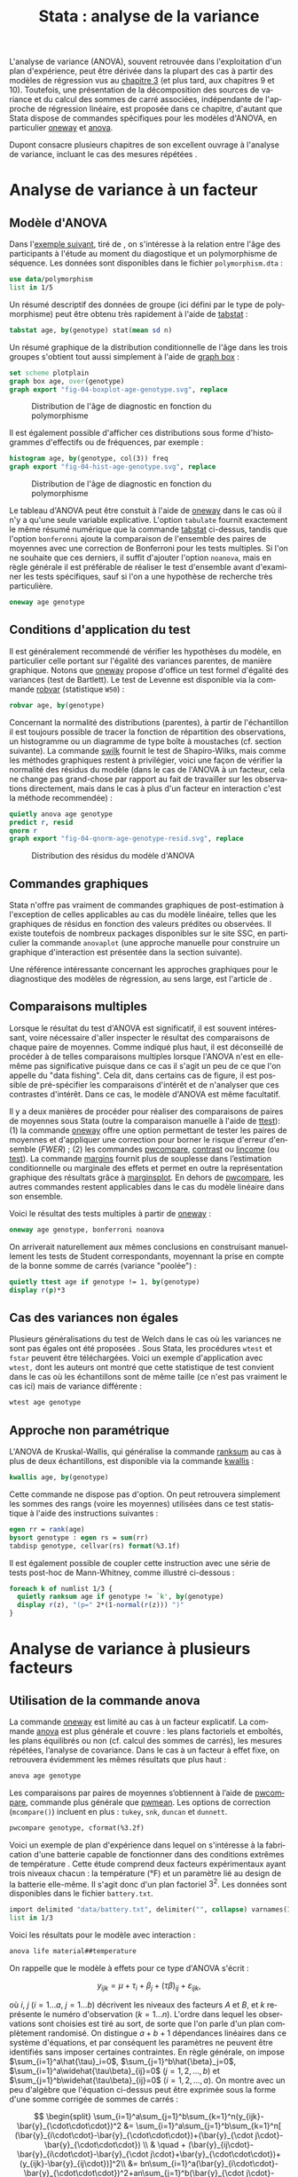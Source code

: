 #+TITLE: Stata : analyse de la variance
#+EMAIL: chl@aliquote.org
#+LANGUAGE: fr
#+LINK: stata  https://www.stata.com/help.cgi?
#+PROPERTY: header-args :session *sta* :results output
#+OPTIONS: H:3 toc:t tasks:nil

L'analyse de variance (ANOVA), souvent retrouvée dans l'exploitation d'un plan d'expérience, peut être dérivée dans la plupart des cas à partir des modèles de régression vus au [[file:03-glm.html][chapitre 3]] (et plus tard, aux chapitres 9 et 10). Toutefois, une présentation de la décomposition des sources de variance et du calcul des sommes de carré associées, indépendante de l'approche de régression linéaire, est proposée dans ce chapitre, d'autant que Stata dispose de commandes spécifiques pour les modèles d'ANOVA, en particulier [[stata:oneway][oneway]] et [[stata:anova][anova]].

Dupont consacre plusieurs chapitres de son excellent ouvrage à l'analyse de variance, incluant le cas des mesures répétées \cite{dupont-2009-statis-model}.

* Analyse de variance à un facteur
** Modèle d'ANOVA

Dans l'[[http://biostat.mc.vanderbilt.edu/dupontwd/wddtext/index.html][exemple suivant]], tiré de \cite{dupont-2009-statis-model}, on s'intéresse à la relation entre l'âge des participants à l'étude au moment du diagostique et un polymorphisme de séquence. Les données sont disponibles dans le fichier =polymorphism.dta= :

#+BEGIN_SRC jupyter-stata :exports both
use data/polymorphism
list in 1/5
#+END_SRC

Un résumé descriptif des données de groupe (ici défini par le type de polymorphisme) peut être obtenu très rapidement à l'aide de [[stata:tabstat][tabstat]] :

#+BEGIN_SRC jupyter-stata :exports both
tabstat age, by(genotype) stat(mean sd n)
#+END_SRC

Un résumé graphique de la distribution conditionnelle de l'âge dans les trois groupes s'obtient tout aussi simplement à l'aide de [[stata:graph box][graph box]] :

#+BEGIN_SRC jupyter-stata :exports code
set scheme plotplain
graph box age, over(genotype)
graph export "fig-04-boxplot-age-genotype.svg", replace
#+END_SRC

#+CAPTION:   Distribution de l'âge de diagnostic en fonction du polymorphisme
#+NAME:      fig:04-boxplot-age-genotype
#+LABEL:     fig:04-boxplot-age-genotype
#+ATTR_HTML: :width 640px
[[./fig-04-boxplot-age-genotype.svg]]

Il est également possible d'afficher ces distributions sous forme d'histogrammes d'effectifs ou de fréquences, par exemple :

#+BEGIN_SRC jupyter-stata :exports code
histogram age, by(genotype, col(3)) freq
graph export "fig-04-hist-age-genotype.svg", replace
#+END_SRC

#+CAPTION:   Distribution de l'âge de diagnostic en fonction du polymorphisme
#+NAME:      fig:04-hist-age-genotype
#+LABEL:     fig:04-hist-age-genotype
#+ATTR_HTML: :width 640px
[[./fig-04-hist-age-genotype.svg]]

Le tableau d'ANOVA peut être constuit à l'aide de [[stata:oneway][oneway]] dans le cas où il n'y a qu'une seule variable explicative. L'option =tabulate= fournit exactement le même résumé numérique que la commande [[stata:tabstat][tabstat]] ci-dessus, tandis que l'option =bonferonni= ajoute la comparaison de l'ensemble des paires de moyennes avec une correction de Bonferroni pour les tests multiples. Si l'on ne souhaite que ces derniers, il suffit d'ajouter l'option =noanova=, mais en règle générale il est préférable de réaliser le test d'ensemble avant d'examiner les tests spécifiques, sauf si l'on a une hypothèse de recherche très particulière.

#+BEGIN_SRC jupyter-stata :exports both
oneway age genotype
#+END_SRC

** Conditions d'application du test

Il est généralement recommendé de vérifier les hypothèses du modèle, en particulier celle portant sur l'égalité des variances parentes, de manière graphique. Notons que [[stata:oneway][oneway]] propose d'office un test formel d'égalité des variances (test de Bartlett). Le test de Levenne est disponible via la commande [[stata:robvar][robvar]] (statistique =W50=) :

#+BEGIN_SRC jupyter-stata :exports both
robvar age, by(genotype)
#+END_SRC

Concernant la normalité des distributions (parentes), à partir de l'échantillon il est toujours possible de tracer la fonction de répartition des observations, un histogramme ou un diagramme de type boîte à moustaches (cf. section suivante). La commande [[stata:swilk][swilk]] fournit le test de Shapiro-Wilks, mais comme les méthodes graphiques restent à privilégier, voici une façon de vérifier la normalité des résidus du modèle (dans le cas de l'ANOVA à un facteur, cela ne change pas grand-chose par rapport au fait de travailler sur les observations directement, mais dans le cas à plus d'un facteur en interaction c'est la méthode recommendée) :

#+BEGIN_SRC jupyter-stata :exports code
quietly anova age genotype
predict r, resid
qnorm r
graph export "fig-04-qnorm-age-genotype-resid.svg", replace
#+END_SRC

#+CAPTION:   Distribution des résidus du modèle d'ANOVA
#+NAME:      fig-04-qnorm-age-genotype-resid
#+LABEL:     fig-04-qnorm-age-genotype-resid
#+ATTR_HTML: :width 640px
[[./fig-04-qnorm-age-genotype-resid.svg]]

** Commandes graphiques

Stata n'offre pas vraiment de commandes graphiques de post-estimation à l'exception de celles applicables au cas du modèle linéaire, telles que les graphiques de résidus en fonction des valeurs prédites ou observées. Il existe toutefois de nombreux packages disponibles sur le site SSC, en particulier la commande =anovaplot= (une approche manuelle pour construire un graphique d'interaction est présentée dans la section suivante).

Une référence intéressante concernant les approches graphiques pour le diagnostique des modèles de régression, au sens large, est l'article de \cite{cox-2004-speakin-stata}.

** Comparaisons multiples

Lorsque le résultat du test d'ANOVA est significatif, il est souvent intéressant, voire nécessaire d'aller inspecter le résultat des comparaisons de chaque paire de moyennes. Comme indiqué plus haut, il est déconseillé de procéder à de telles comparaisons multiples lorsque l'ANOVA n'est en elle-même pas significative puisque dans ce cas il s'agit un peu de ce que l'on appelle du "data fishing". Cela dit, dans certains cas de figure, il est possible de pré-spécifier les comparaisons d'intérêt et de n'analyser que ces contrastes d'intérêt. Dans ce cas, le modèle d'ANOVA est même facultatif.

Il y a deux manières de procéder pour réaliser des comparaisons de paires de moyennes sous Stata (outre la comparaison manuelle à l'aide de [[stata:ttest][ttest]]): (1) la commande [[stata:oneway][oneway]] offre une option permettant de tester les paires de moyennes et d'appliquer une correction pour borner le risque d'erreur d'ensemble (/FWER/) ; (2) les commandes [[stata:pwcompare][pwcompare]], [[stata:contrast][contrast]] ou [[stata:lincome][lincome]] (ou [[stata:test][test]]). La commande [[stata:margins][margins]] fournit plus de souplesse dans l’estimation conditionnelle ou marginale des effets et permet en outre la représentation graphique des résultats grâce à [[stata:marginsplot][marginsplot]]. En dehors de [[stata:pwcompare][pwcompare]], les autres commandes restent applicables dans le cas du modèle linéaire dans son ensemble.

Voici le résultat des tests multiples à partir de [[stata:oneway][oneway]] :

#+BEGIN_SRC jupyter-stata :exports both
oneway age genotype, bonferroni noanova
#+END_SRC

On arriverait naturellement aux mêmes conclusions en construisant manuellement les tests de Student correspondants, moyennant la prise en compte de la bonne somme de carrés (variance "poolée") :

#+BEGIN_SRC jupyter-stata :exports both
quietly ttest age if genotype != 1, by(genotype)
display r(p)*3
#+END_SRC

** Cas des variances non égales

Plusieurs généralisations du test de Welch dans le cas où les variances ne sont pas égales ont été proposées \cite{welch-1951-compar-sever}. Sous Stata, les procédures =wtest= et =fstar= peuvent être téléchargées. Voici un exemple d'application avec =wtest,= dont les auteurs ont montré que cette statistique de test convient dans le cas où les échantillons sont de même taille (ce n'est pas vraiment le cas ici) mais de variance différente \cite{wilcox-1986-new-monte} :

#+BEGIN_SRC jupyter-stata :exports both
wtest age genotype
#+END_SRC

** Approche non paramétrique

L'ANOVA de Kruskal-Wallis, qui généralise la commande [[stata:ranksum][ranksum]] au cas à plus de deux échantillons, est disponible via la commande [[stata:kwallis][kwallis]] :

#+BEGIN_SRC jupyter-stata :exports both
kwallis age, by(genotype)
#+END_SRC

Cette commande ne dispose pas d'option. On peut retrouvera simplement les sommes des rangs (voire les moyennes) utilisées dans ce test statistique à l'aide des instructions suivantes :

#+BEGIN_SRC jupyter-stata :exports both
egen rr = rank(age)
bysort genotype : egen rs = sum(rr)
tabdisp genotype, cellvar(rs) format(%3.1f)
#+END_SRC

Il est également possible de coupler cette instruction avec une série de tests post-hoc de Mann-Whitney, comme illustré ci-dessous :

#+BEGIN_SRC jupyter-stata :exports both
foreach k of numlist 1/3 {
  quietly ranksum age if genotype != `k', by(genotype)
  display r(z), "(p=" 2*(1-normal(r(z))) ")"
}
#+END_SRC

* Analyse de variance à plusieurs facteurs
** Utilisation de la commande anova

La commande [[stata:oneway][oneway]] est limité au cas à un facteur explicatif. La commande [[stata:anova][anova]] est plus générale et couvre : les plans factoriels et emboîtés, les plans équilibrés ou non (cf. calcul des sommes de carrés), les mesures répétées, l’analyse de covariance. Dans le cas à un facteur à effet fixe, on retrouvera évidemment les mêmes résultats que plus haut :

#+BEGIN_SRC jupyter-stata :exports both
anova age genotype
#+END_SRC

Les comparaisons par paires de moyennes s’obtiennent à l’aide de [[stata:pwcompare][pwcompare]], commande plus générale que [[stata:pwmean][pwmean]]. Les options de correction (=mcompare()=) incluent en plus : =tukey=, =snk=, =duncan= et =dunnett=.

#+BEGIN_SRC jupyter-stata :exports both
pwcompare genotype, cformat(%3.2f)
#+END_SRC

Voici un exemple de plan d'expérience dans lequel on s'intéresse à la fabrication d'une batterie capable de fonctionner dans des conditions extrêmes de température \cite{montgomery-2001-desig-analy-exper}. Cette étude comprend deux facteurs expérimentaux ayant trois niveaux chacun : la température (°F) et un paramètre lié au design de la batterie elle-même. Il s'agit donc d'un plan factoriel $3^2$. Les données sont disponibles dans le fichier =battery.txt=.

#+BEGIN_SRC jupyter-stata :exports both
import delimited "data/battery.txt", delimiter("", collapse) varnames(1) clear
list in 1/3
#+END_SRC

Voici les résultats pour le modèle avec interaction :

#+BEGIN_SRC jupyter-stata :exports both
anova life material##temperature
#+END_SRC

On rappelle que le modèle à effets pour ce type d'ANOVA s'écrit :

$$ y_{ijk}=\mu+\tau_i+\beta_j+(\tau\beta)_{ij}+\varepsilon_{ijk}, $$

où $i$, $j$ ($i=1\dots a$, $j=1\dots b$) décrivent les niveaux des facteurs $A$ et $B$, et $k$ représente le numéro d'observation ($k=1\dots n$). L'ordre dans lequel les observations sont choisies est tiré au sort, de sorte que l'on parle d'un plan complètement randomisé. On distingue $a+b+1$ dépendances linéaires dans ce système d'équations, et par conséquent les paramètres ne peuvent être identifiés sans imposer certaines contraintes. En règle générale, on impose $\sum_{i=1}^a\hat{\tau}_i=0$, $\sum_{j=1}^b\hat{\beta}_j=0$, $\sum_{i=1}^a\widehat{\tau\beta}_{ij}=0$ ($j=1,2,\dots,b$) et $\sum_{j=1}^b\widehat{\tau\beta}_{ij}=0$ ($i=1,2,\dots,a$). On montre avec un peu d'algèbre que l'équation ci-dessus peut être exprimée sous la forme d'une somme corrigée de sommes de carrés :

$$ \begin{split}
  \sum_{i=1}^a\sum_{j=1}^b\sum_{k=1}^n(y_{ijk}-\bar{y}_{\cdot\cdot\cdot})^2
  &= \sum_{i=1}^a\sum_{j=1}^b\sum_{k=1}^n[
    (\bar{y}_{i\cdot\cdot}-\bar{y}_{\cdot\cdot\cdot})+(\bar{y}_{\cdot
      j\cdot}-\bar{y}_{\cdot\cdot\cdot}) \\
  & \quad  + (\bar{y}_{ij\cdot}-\bar{y}_{i\cdot\cdot}-\bar{y}_{\cdot
      j\cdot}+\bar{y}_{\cdot\cdot\cdot})+(y_{ijk}-\bar{y}_{ij\cdot})]^2\\
  &=
  bn\sum_{i=1}^a(\bar{y}_{i\cdot\cdot}-\bar{y}_{\cdot\cdot\cdot})^2+an\sum_{j=1}^b(\bar{y}_{\cdot
    j\cdot}-\bar{y}_{\cdot\cdot\cdot})^2 \\
  & \quad + n\sum_{i=1}^a\sum_{j=1}^b(\bar{y}_{ij\cdot}-\bar{y}_{i\cdot\cdot}-\bar{y}_{\cdot
      j\cdot}+\bar{y}_{\cdot\cdot\cdot})^2\\
  & \quad + \sum_{i=1}^a\sum_{j=1}^b\sum_{k=1}^n(y_{ijk}-\bar{y}_{ij\cdot})^2
\end{split} $$

Sous forme symbolique, et on retrouve la formule passée en arguments de [[stata:anova][anova]] (sans la résiduelle), on a bien $SS_T=SS_A+SS_B+SS_{AB}+SS_E$. Les hypothèses associées à ce type de plan portent généralement sur les effets principaux et sur l'effet d'interaction :

- égalité des effets du traitement en lignes, $H_0:\; \tau_1=\tau_2=\dots=\tau_a=0$ ;
- égalité des effets du traitement en colonnes, $H_0:\; \beta_1=\beta_2=\dots=\beta_b=0$ ;
- absence d'interaction entre les traitements en lignes et en colonnes,  $H_0:\; (\tau\beta)_{ij}=0\quad \textrm{for all}\; i,j$.

Voici le tableau résumant les moyennes pour chaque traitement, ainsi que les écart-types et effectifs associés. On pourra vérifier que le plan est parfaitement équilibré :

#+BEGIN_SRC jupyter-stata :exports both
table material temperature, contents(mean life sd life n life) format(%4.1f)
#+END_SRC

Un graphique d'interaction permettant d'illustrer les variations de moyennes entre les conditions pourrait être constuit à l'aide de [[stata:scatter][scatter]] comme suit :

#+BEGIN_EXAMPLE
preserve
collapse (mean) mean=life (sd) sd=life, by(material temperature)
list in 1/3
drop sd
reshape wide mean, i(temperature) j(material)
twoway connected mean* temperature, legend(label(1 "#1") label(2 "#2") label(3 "#3")) ytitle(Mean life)
restore
#+END_EXAMPLE

Il existe également les commandes [[stata:rcap][rcap]] et [[stata:serrbar][serrbar]] pour gérer les barres d'erreur. Toutefois la commande [[stata:marginplot][marginplot]] est beaucoup plus souple d'utilisation et elle s'interface directement avec les modèles statistiques les plus courants. Voici une exemple de son utilisation avec le modèle précédent :

#+BEGIN_SRC jupyter-stata :exports code
quietly margins temperature#material
marginsplot, name(p)
graph export "fig-04-margins-life-battery.svg", replace name(p)
#+END_SRC

#+CAPTION:   Graphique d'interaction avec la commande marginsplot
#+NAME:      fig:04-margins-life-battery
#+LABEL:     fig:04-margins-life-battery
#+ATTR_HTML: :width 640px
[[./fig-04-margins-life-battery.svg]]

** Définition et analyse de contrastes

Voyons ce que l'on peut réaliser en termes de tests de contrastes à l'aide de [[stata:pwcompare][pwcompare]]. Dans un premier temps, la comparaison de l'ensemble des paires de moyennes peut être réalisée en décomposant le terme d'interaction, et en utilisant la méthode de Tukey comme correction pour les tests multiples :

#+BEGIN_SRC jupyter-stata :exports both
pwcompare material#temperature, mcompare(tukey)
#+END_SRC

Le test d'un contraste spécifique peut être réalisé tout aussi simplement, en indiquant le niveau du ou des facteurs qui nous intéressent, ainsi que les degrés de liberté associés :

#+BEGIN_SRC jupyter-stata :exports both
pwcompare i2.material#i3.temperature, mcompare(tukey) df(34)
#+END_SRC


Des [[https://stats.idre.ucla.edu/stata/faq/how-can-i-do-power-and-robustness-analyses-for-factorial-anova-stata-11/][simulations de Monte Carlo]] permettent évaluer la puissance statistique d'un plan factoriel, en spécifiant les valeurs attendues pour les moyennes et variances dans chacune des conditions expérimentales. Il ne s'agit donc pas d'un calcul de puissance /a posteriori/.

* Autres plans d'expérience

** Plan en carré latin

** Plan en blocs incomplets équilibrés

Les plans en blocs incomplets équilibrés (BIBD en anglais) font partie des plans en blocs aléatoires dans lesquels certains traitements ne sont pas observés pour certains blocs ou combinaisons de blocs. Si l'on note $a$ le nombre de traitements, et $k$ le nombre maximum de traitements dans chaque bloc ($k < a$), alors un plan BIBD se résume à un arrangement de $a \choose k$ combinaisons \cite{hinkelmann-2005-design}.

Voici un exemple discuté par Montgomery, chapitre 4 \cite{montgomery-2001-desig-analy-exper} :

#+NAME:      tab:bibd
#+LABEL:     tab:bibd
#+ATTR_HTML: :border 2 :rules all :frame border :width 100%
#+CAPTION:   Résultats d'une expérience de catalyse (Tableau 4--21)
|---------------+-----+-----+-----+-----+----------------------|
|    Traitement |   1 |   2 |   3 |   4 |         $y_{i\cdot}$ |
|---------------+-----+-----+-----+-----+----------------------|
|             1 |  73 |  74 |  -- |  71 |                  218 |
|             2 |  -- |  75 |  67 |  72 |                  214 |
|             3 |  73 |  75 |  68 |  -- |                  216 |
|             4 |  75 |  -- |  72 |  75 |                  222 |
|---------------+-----+-----+-----+-----+----------------------|
| $y_{\cdot j}$ | 221 | 224 | 207 | 218 | $870=y_{\cdot\cdot}$ |
|---------------+-----+-----+-----+-----+----------------------|

Si l'on considère qu'il y a $a$ traitements et $b$ blocs, et que chaque bloc consiste en $k$ traitements, avec $r$ répliques au total dans le plan, alors on a $N = ar = bk$ observations, et le nombre de fois où chaque paire de traitement apparaît dans le même bloc vaut $\lambda = \frac{r(k-1)}{a-1}$, $\lambda\in \{0,1,2,\dots\}$. Si $a = b$, le plan est dit symétrique. [fn:1]

#+BIBLIOGRAPHY: references ieeetr limit:t option:-nobibsource

* Footnotes

[fn:1] Comme $\lambda$ est forcément un entier, cela limite l'espace des solutions pour certains plans. Par exemple, les contraintes $r=4$, $t=4$, $b=8$ et $k=2$ ne sont pas admissibles dans un simple plan en blocs aléatoires, mais restent valides dans le cas un plan en blocs incomplets équilibrés.

* TODO [2/6]
- [ ] margins pour les contrastes
- [X] marginsplot pour les graphiques d'interaction
- [ ] exemple "battery life" de dae-biostats : ajouter tabstat  & co.
- [X] anova à un facteur non paramétrique
- [ ] anova à deux facteurs non paramétrique
- [ ] méthode des blocs
- [-] écriture formelle des modèles à 1 et 2 facteurs
- [ ] plan en carré latin
